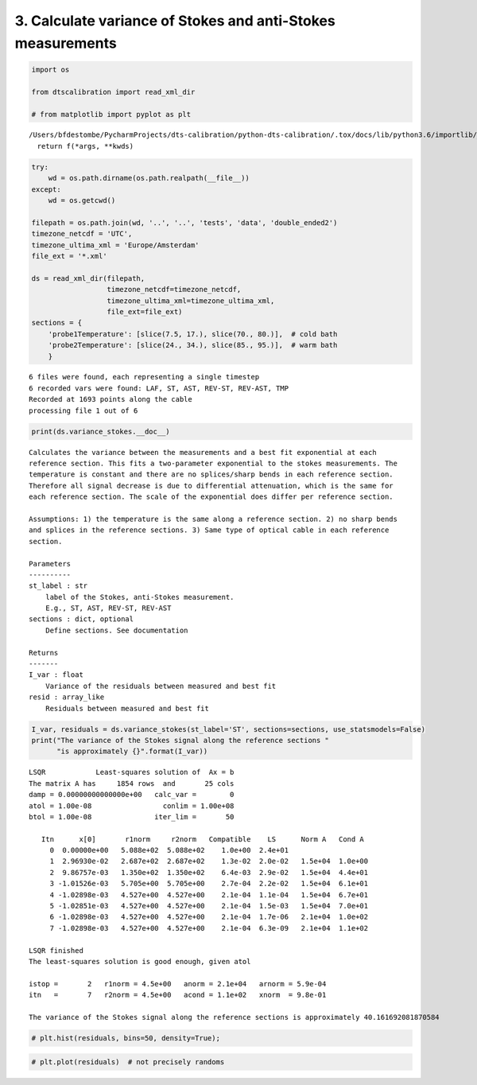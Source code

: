 
3. Calculate variance of Stokes and anti-Stokes measurements
============================================================

.. code:: ipython3

    import os
    
    from dtscalibration import read_xml_dir
    
    # from matplotlib import pyplot as plt


.. parsed-literal::

    /Users/bfdestombe/PycharmProjects/dts-calibration/python-dts-calibration/.tox/docs/lib/python3.6/importlib/_bootstrap.py:219: RuntimeWarning: numpy.dtype size changed, may indicate binary incompatibility. Expected 96, got 88
      return f(*args, **kwds)


.. code:: ipython3

    try:
        wd = os.path.dirname(os.path.realpath(__file__))
    except:
        wd = os.getcwd()
    
    filepath = os.path.join(wd, '..', '..', 'tests', 'data', 'double_ended2')
    timezone_netcdf = 'UTC',
    timezone_ultima_xml = 'Europe/Amsterdam'
    file_ext = '*.xml'
    
    ds = read_xml_dir(filepath,
                      timezone_netcdf=timezone_netcdf,
                      timezone_ultima_xml=timezone_ultima_xml,
                      file_ext=file_ext)
    sections = {
        'probe1Temperature': [slice(7.5, 17.), slice(70., 80.)],  # cold bath
        'probe2Temperature': [slice(24., 34.), slice(85., 95.)],  # warm bath
        }


.. parsed-literal::

    6 files were found, each representing a single timestep
    6 recorded vars were found: LAF, ST, AST, REV-ST, REV-AST, TMP
    Recorded at 1693 points along the cable
    processing file 1 out of 6


.. code:: ipython3

    print(ds.variance_stokes.__doc__)


.. parsed-literal::

    
            Calculates the variance between the measurements and a best fit exponential at each
            reference section. This fits a two-parameter exponential to the stokes measurements. The
            temperature is constant and there are no splices/sharp bends in each reference section.
            Therefore all signal decrease is due to differential attenuation, which is the same for
            each reference section. The scale of the exponential does differ per reference section.
    
            Assumptions: 1) the temperature is the same along a reference section. 2) no sharp bends
            and splices in the reference sections. 3) Same type of optical cable in each reference
            section.
    
            Parameters
            ----------
            st_label : str
                label of the Stokes, anti-Stokes measurement.
                E.g., ST, AST, REV-ST, REV-AST
            sections : dict, optional
                Define sections. See documentation
    
            Returns
            -------
            I_var : float
                Variance of the residuals between measured and best fit
            resid : array_like
                Residuals between measured and best fit
            


.. code:: ipython3

    I_var, residuals = ds.variance_stokes(st_label='ST', sections=sections, use_statsmodels=False)
    print("The variance of the Stokes signal along the reference sections "
          "is approximately {}".format(I_var))


.. parsed-literal::

     
    LSQR            Least-squares solution of  Ax = b
    The matrix A has     1854 rows  and       25 cols
    damp = 0.00000000000000e+00   calc_var =        0
    atol = 1.00e-08                 conlim = 1.00e+08
    btol = 1.00e-08               iter_lim =       50
     
       Itn      x[0]       r1norm     r2norm   Compatible    LS      Norm A   Cond A
         0  0.00000e+00   5.088e+02  5.088e+02    1.0e+00  2.4e+01
         1  2.96930e-02   2.687e+02  2.687e+02    1.3e-02  2.0e-02   1.5e+04  1.0e+00
         2  9.86757e-03   1.350e+02  1.350e+02    6.4e-03  2.9e-02   1.5e+04  4.4e+01
         3 -1.01526e-03   5.705e+00  5.705e+00    2.7e-04  2.2e-02   1.5e+04  6.1e+01
         4 -1.02898e-03   4.527e+00  4.527e+00    2.1e-04  1.1e-04   1.5e+04  6.7e+01
         5 -1.02851e-03   4.527e+00  4.527e+00    2.1e-04  1.5e-03   1.5e+04  7.0e+01
         6 -1.02898e-03   4.527e+00  4.527e+00    2.1e-04  1.7e-06   2.1e+04  1.0e+02
         7 -1.02898e-03   4.527e+00  4.527e+00    2.1e-04  6.3e-09   2.1e+04  1.1e+02
     
    LSQR finished
    The least-squares solution is good enough, given atol     
     
    istop =       2   r1norm = 4.5e+00   anorm = 2.1e+04   arnorm = 5.9e-04
    itn   =       7   r2norm = 4.5e+00   acond = 1.1e+02   xnorm  = 9.8e-01
     
    The variance of the Stokes signal along the reference sections is approximately 40.161692081870584


.. code:: ipython3

    # plt.hist(residuals, bins=50, density=True);

.. code:: ipython3

    # plt.plot(residuals)  # not precisely randoms

